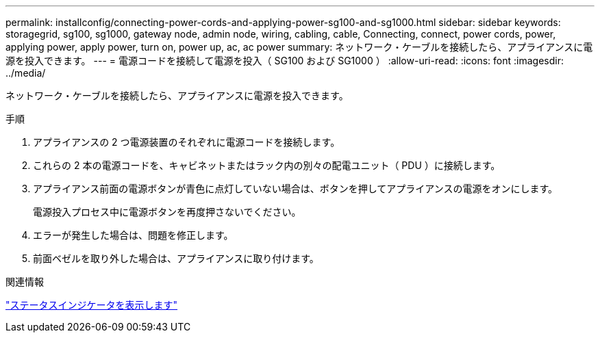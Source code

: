 ---
permalink: installconfig/connecting-power-cords-and-applying-power-sg100-and-sg1000.html 
sidebar: sidebar 
keywords: storagegrid, sg100, sg1000, gateway node, admin node, wiring, cabling, cable, Connecting, connect, power cords, power, applying power, apply power, turn on, power up, ac, ac power 
summary: ネットワーク・ケーブルを接続したら、アプライアンスに電源を投入できます。 
---
= 電源コードを接続して電源を投入（ SG100 および SG1000 ）
:allow-uri-read: 
:icons: font
:imagesdir: ../media/


[role="lead"]
ネットワーク・ケーブルを接続したら、アプライアンスに電源を投入できます。

.手順
. アプライアンスの 2 つ電源装置のそれぞれに電源コードを接続します。
. これらの 2 本の電源コードを、キャビネットまたはラック内の別々の配電ユニット（ PDU ）に接続します。
. アプライアンス前面の電源ボタンが青色に点灯していない場合は、ボタンを押してアプライアンスの電源をオンにします。
+
電源投入プロセス中に電源ボタンを再度押さないでください。

. エラーが発生した場合は、問題を修正します。
. 前面ベゼルを取り外した場合は、アプライアンスに取り付けます。


.関連情報
link:viewing-status-indicators.html["ステータスインジケータを表示します"]
